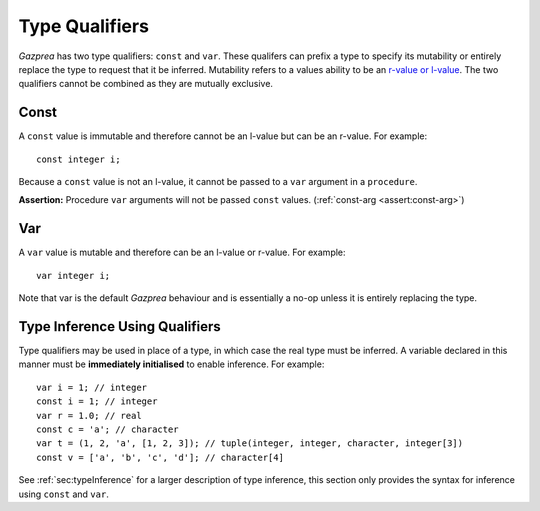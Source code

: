 .. _sec:typeQualifiers:

Type Qualifiers
===============

*Gazprea* has two type qualifiers: ``const`` and ``var``. These
qualifers can prefix a type to specify its mutability or entirely
replace the type to request that it be inferred. Mutability refers to a
values ability to be an `r-value or
l-value <https://en.wikipedia.org/wiki/Value_(computer_science)#lrvalue>`__.
The two qualifiers cannot be combined as they are mutually exclusive.

.. _ssec:typeQualifiers_const:

Const
-----

A ``const`` value is immutable and therefore cannot be an l-value but
can be an r-value. For example:

::

     const integer i;

Because a ``const`` value is not an l-value, it cannot be passed to a
``var`` argument in a ``procedure``.

**Assertion:** Procedure ``var`` arguments will not be passed ``const``
values. (:ref:`const-arg <assert:const-arg>`)

.. _ssec:typeQualifiers_var:

Var
---

A ``var`` value is mutable and therefore can be an l-value or r-value.
For example:

::

     var integer i;

Note that var is the default *Gazprea* behaviour and is essentially a
no-op unless it is entirely replacing the type.

.. _ssec:typeQualifiers_infer:

Type Inference Using Qualifiers
-------------------------------

Type qualifiers may be used in place of a type, in which case the real
type must be inferred. A variable declared in this manner must be
**immediately initialised** to enable inference. For example:

::

     var i = 1; // integer
     const i = 1; // integer
     var r = 1.0; // real
     const c = 'a'; // character
     var t = (1, 2, 'a', [1, 2, 3]); // tuple(integer, integer, character, integer[3])
     const v = ['a', 'b', 'c', 'd']; // character[4]

See :ref:`sec:typeInference` for a larger description of type inference, this section only
provides the syntax for inference using ``const`` and ``var``.
